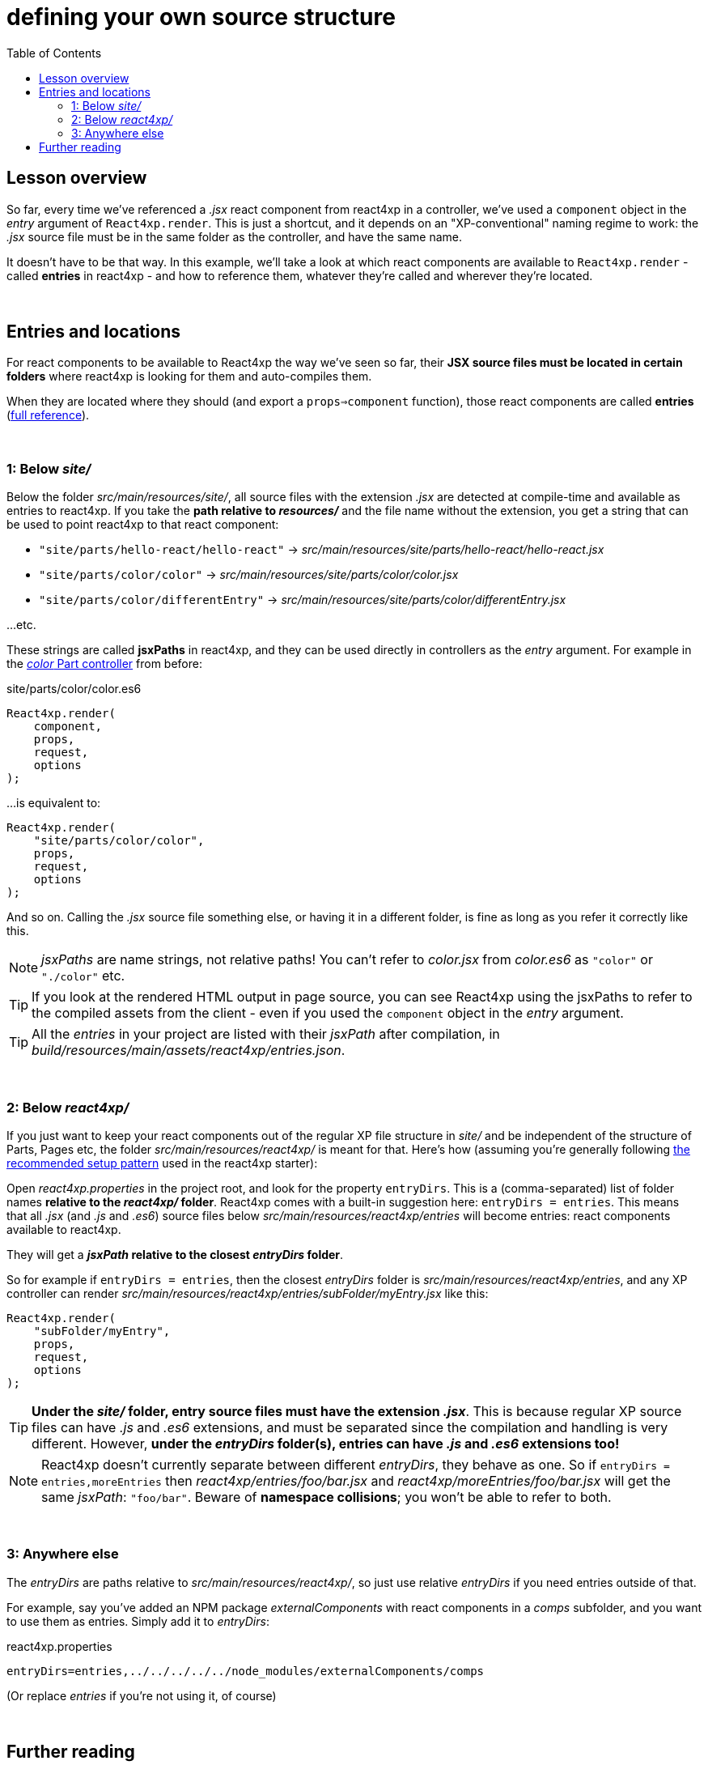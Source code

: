 = defining your own source structure
:toc: right
:imagesdir: media/


== Lesson overview

So far, every time we've referenced a _.jsx_ react component from react4xp in a controller, we've used a `component` object in the _entry_ argument of `React4xp.render`. This is just a shortcut, and it depends on an "XP-conventional" naming regime to work: the _.jsx_ source file must be in the same folder as the controller, and have the same name.

It doesn't have to be that way. In this example, we'll take a look at which react components are available to `React4xp.render` - called *entries* in react4xp - and how to reference them, whatever they're called and wherever they're located.



{zwsp} +

== Entries and locations

For react components to be available to React4xp the way we've seen so far, their *JSX source files must be located in certain folders* where react4xp is looking for them and auto-compiles them.

When they are located where they should (and export a `props=>component` function), those react components are called *entries* (<<entries#, full reference>>).

{zwsp} +

=== 1: Below _site/_

Below the folder _src/main/resources/site/_, all source files with the extension _.jsx_ are detected at compile-time and available as entries to react4xp. If you take the *path relative to _resources/_* and the file name without the extension, you get a string that can be used to point react4xp to that react component:

- `"site/parts/hello-react/hello-react"` -> _src/main/resources/site/parts/hello-react/hello-react.jsx_
- `"site/parts/color/color"` -> _src/main/resources/site/parts/color/color.jsx_
- `"site/parts/color/differentEntry"` -> _src/main/resources/site/parts/color/differentEntry.jsx_

...etc.

These strings are called *jsxPaths* in react4xp, and they can be used directly in controllers as the _entry_ argument. For example in the <<pages-parts-and-regions#color_part_controller, _color_ Part controller>> from before:

.site/parts/color/color.es6
[source,javascript,options="nowrap"]
----
React4xp.render(
    component,
    props,
    request,
    options
);
----

...is equivalent to:

[source,javascript,options="nowrap"]
----
React4xp.render(
    "site/parts/color/color",
    props,
    request,
    options
);
----

And so on. Calling the _.jsx_ source file something else, or having it in a different folder, is fine as long as you refer it correctly like this.

NOTE: _jsxPaths_ are name strings, not relative paths! You can't refer to _color.jsx_ from _color.es6_ as `"color"` or `"./color"` etc.

TIP: If you look at the rendered HTML output in page source, you can see React4xp using the jsxPaths to refer to the compiled assets from the client - even if you used the `component` object in the _entry_ argument.

TIP: All the _entries_ in your project are listed with their _jsxPath_ after compilation, in _build/resources/main/assets/react4xp/entries.json_.


{zwsp} +

=== 2: Below _react4xp/_
If you just want to keep your react components out of the regular XP file structure in _site/_ and be independent of the structure of Parts, Pages etc, the folder _src/main/resources/react4xp/_ is meant for that. Here's how (assuming you're generally following link:https://github.com/enonic/lib-react4xp/blob/0.9.0/README.adoc#setup-option-2-using-react4xp-in-an-existing-project[the recommended setup pattern] used in the react4xp starter):

Open _react4xp.properties_ in the project root, and look for the property `entryDirs`. This is a (comma-separated) list of folder names *relative to the _react4xp/_ folder*. React4xp comes with a built-in suggestion here: `entryDirs = entries`. This means that all _.jsx_ (and _.js_ and _.es6_) source files below _src/main/resources/react4xp/entries_ will become entries: react components available to react4xp.

They will get a *_jsxPath_ relative to the closest _entryDirs_ folder*.

So for example if `entryDirs = entries`, then the closest _entryDirs_ folder is _src/main/resources/react4xp/entries_, and any XP controller can render _src/main/resources/react4xp/entries/subFolder/myEntry.jsx_ like this:

[source,javascript,options="nowrap"]
----
React4xp.render(
    "subFolder/myEntry",
    props,
    request,
    options
);
----

TIP: *Under the _site/_ folder, entry source files must have the extension _.jsx_*. This is because regular XP source files can have _.js_ and _.es6_ extensions, and must be separated since the compilation and handling is very different. However, *under the _entryDirs_ folder(s), entries can have _.js_ and _.es6_ extensions too!*

NOTE: React4xp doesn't currently separate between different _entryDirs_, they behave as one. So if `entryDirs = entries,moreEntries` then _react4xp/entries/foo/bar.jsx_ and  _react4xp/moreEntries/foo/bar.jsx_ will get the same _jsxPath_: `"foo/bar"`. Beware of *namespace collisions*; you won't be able to refer to both.


{zwsp} +

=== 3: Anywhere else

The _entryDirs_ are paths relative to _src/main/resources/react4xp/_, so just use relative _entryDirs_ if you need entries outside of that.

For example, say you've added an NPM package _externalComponents_ with react components in a _comps_ subfolder, and you want to use them as entries. Simply add it to _entryDirs_:

.react4xp.properties
[source,options="nowrap"]
----
entryDirs=entries,../../../../../node_modules/externalComponents/comps
----

(Or replace _entries_ if you're not using it, of course)


{zwsp} +

== Further reading

If you want a deeper dive into details before moving on, here's more about <<entries#, entries>> and the <<jsxpath#, jsxPaths>> that point react4xp to them.

{zwsp} +

Okay, next example lessons!

{zwsp} +
{zwsp} +
